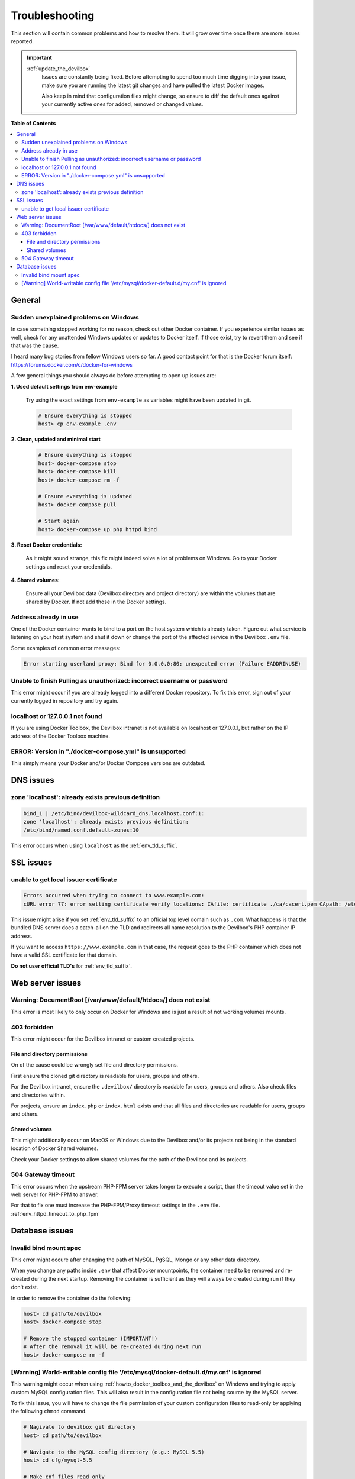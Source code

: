 .. _troubleshooting:

***************
Troubleshooting
***************

This section will contain common problems and how to resolve them.
It will grow over time once there are more issues reported.

.. seealso::
   * :ref:`howto`
   * :ref:`faq`

.. important::

   :ref:`update_the_devilbox`
     Issues are constantly being fixed. Before attempting to spend too much time digging into
     your issue, make sure you are running the latest git changes and have pulled the latest
     Docker images.

     Also keep in mind that configuration files might change, so ensure to diff the default ones
     against your currently active ones for added, removed or changed values.


**Table of Contents**

.. contents:: :local:


General
=======

Sudden unexplained problems on Windows
--------------------------------------

In case something stopped working for no reason, check out other Docker container. If you
experience similar issues as well, check for any unattended Windows updates or
updates to Docker itself. If those exist, try to revert them and see if that was the cause.

I heard many bug stories from fellow Windows users so far.
A good contact point for that is the Docker forum itself: https://forums.docker.com/c/docker-for-windows

A few general things you should always do before attempting to open up issues are:

**1. Used default settings from env-example**

   Try using the exact settings from ``env-example`` as variables might have been updated in git.

   .. code-block:: bash

      # Ensure everything is stopped
      host> cp env-example .env

**2. Clean, updated and minimal start**

   .. code-block:: bash

      # Ensure everything is stopped
      host> docker-compose stop
      host> docker-compose kill
      host> docker-compose rm -f

      # Ensure everything is updated
      host> docker-compose pull

      # Start again
      host> docker-compose up php httpd bind

**3. Reset Docker credentials:**

   As it might sound strange, this fix might indeed solve a lot of problems on Windows.
   Go to your Docker settings and reset your credentials.

**4. Shared volumes:**

   Ensure all your Devilbox data (Devilbox directory and project directory) are within the volumes
   that are shared by Docker. If not add those in the Docker settings.


Address already in use
----------------------

One of the Docker container wants to bind to a port on the host system which is already taken.
Figure out what service is listening on your host system and shut it down or change the port
of the affected service in the Devilbox ``.env`` file.

Some examples of common error messages:

.. code-block:: bash

   Error starting userland proxy: Bind for 0.0.0.0:80: unexpected error (Failure EADDRINUSE)


Unable to finish Pulling as unauthorized: incorrect username or password
------------------------------------------------------------------------

This error might occur if you are already logged into a different Docker repository.
To fix this error, sign out of your currently logged in repository and try again.

.. seealso:: https://github.com/cytopia/devilbox/issues/223


localhost or 127.0.0.1 not found
--------------------------------

If you are using Docker Toolbox, the Devilbox intranet is not available on localhost or 127.0.0.1,
but rather on the IP address of the Docker Toolbox machine.

.. seealso:: :ref:`howto_find_docker_toolbox_ip_address`


ERROR: Version in "./docker-compose.yml" is unsupported
-------------------------------------------------------

This simply means your Docker and/or Docker Compose versions are outdated.

.. seealso:: :ref:`prerequisites`

DNS issues
==========

zone 'localhost': already exists previous definition
----------------------------------------------------

.. code-block:: bash

   bind_1 | /etc/bind/devilbox-wildcard_dns.localhost.conf:1:
   zone 'localhost': already exists previous definition:
   /etc/bind/named.conf.default-zones:10

This error occurs when using ``localhost`` as the :ref:`env_tld_suffix`.

.. seealso::

   * :ref:`env_tld_suffix`
   * https://github.com/cytopia/devilbox/issues/291


SSL issues
==========

unable to get local issuer certificate
--------------------------------------

.. code-block:: bash

   Errors occurred when trying to connect to www.example.com:
   cURL error 77: error setting certificate verify locations: CAfile: certificate ./ca/cacert.pem CApath: /etc/ssl/certs

This issue might arise if you set :ref:`env_tld_suffix` to an official top level domain such as ``.com``.
What happens is that the bundled DNS server does a catch-all on the TLD and redirects all name
resolution to the Devilbox's PHP container IP address.

If you want to access ``https://www.example.com`` in that case, the request goes to the PHP
container which does not have a valid SSL certificate for that domain.

**Do not user official TLD's** for :ref:`env_tld_suffix`.

.. seealso::

   * :ref:`env_tld_suffix`
   * https://github.com/cytopia/devilbox/issues/275


Web server issues
=================

Warning: DocumentRoot [/var/www/default/htdocs/] does not exist
---------------------------------------------------------------

This error is most likely to only occur on Docker for Windows and is just a result of not working
volumes mounts.

.. seealso:: https://forums.docker.com/t/volume-mounts-in-windows-does-not-work/10693


403 forbidden
-------------

This error might occur for the Devilbox intranet or custom created projects.

File and directory permissions
^^^^^^^^^^^^^^^^^^^^^^^^^^^^^^

On of the cause could be wrongly set file and directory permissions.

First ensure the cloned git directory is readable for users, groups and others.

For the Devilbox intranet, ensure the ``.devilbox/`` directory is readable for users, groups and
others. Also check files and directories within.

For projects, ensure an ``index.php`` or ``index.html`` exists and that all files and directories
are readable for users, groups and others.

Shared volumes
^^^^^^^^^^^^^^

This might additionally occur on MacOS or Windows due to the Devilbox and/or its projects not
being in the standard location of Docker Shared volumes.

Check your Docker settings to allow shared volumes for the path of the Devilbox and its projects.


504 Gateway timeout
-------------------

This error occurs when the upstream PHP-FPM server takes longer to execute a script,
than the timeout value set in the web server for PHP-FPM to answer.

For that to fix one must increase the PHP-FPM/Proxy timeout settings in the ``.env`` file.
:ref:`env_httpd_timeout_to_php_fpm`

.. seealso::

   * :ref:`env_httpd_timeout_to_php_fpm`
   * https://github.com/cytopia/devilbox/issues/280
   * https://github.com/cytopia/devilbox/issues/234


Database issues
===============

Invalid bind mount spec
-----------------------

This error might occure after changing the path of MySQL, PgSQL, Mongo or any other data directory.

When you change any paths inside ``.env`` that affect Docker mountpoints, the container need to be
removed and re-created during the next startup.
Removing the container is sufficient as they will always be created during run if they don't exist.

In order to remove the container do the following:

.. code-block:: bash

   host> cd path/to/devilbox
   host> docker-compose stop

   # Remove the stopped container (IMPORTANT!)
   # After the removal it will be re-created during next run
   host> docker-compose rm -f

.. seealso:: :ref:`remove_stopped_container`

[Warning] World-writable config file '/etc/mysql/docker-default.d/my.cnf' is ignored
------------------------------------------------------------------------------------

This warning might occur when using :ref:`howto_docker_toolbox_and_the_devilbox` on Windows and
trying to apply custom MySQL configuration files. This will also result in the configuration file
not being source by the MySQL server.

To fix this issue, you will have to change the file permission of your custom configuration files
to read-only by applying the following ``chmod`` command.

.. code-block:: bash

   # Nagivate to devilbox git directory
   host> cd path/to/devilbox

   # Navigate to the MySQL config directory (e.g.: MySQL 5.5)
   host> cd cfg/mysql-5.5

   # Make cnf files read only
   host> chmod 0444 *.cnf

.. seealso::
   * :ref:`my_cnf`
   * https://github.com/cytopia/devilbox/issues/212
